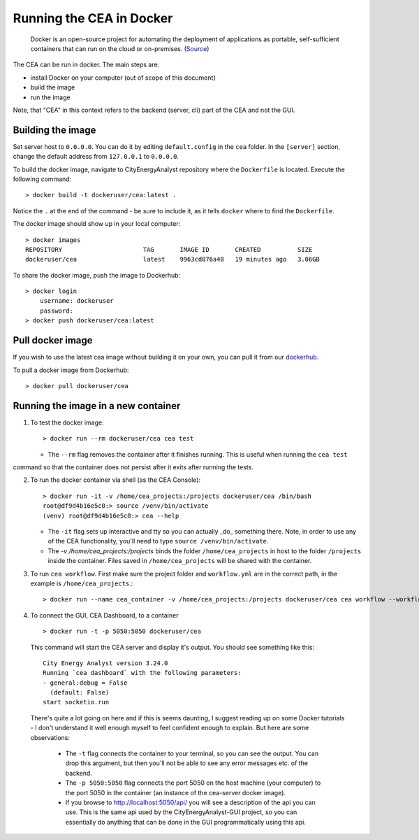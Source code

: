 Running the CEA in Docker
=========================

  Docker is an open-source project for automating the deployment of applications as portable, self-sufficient containers
  that can run on the cloud or on-premises. (Source_)

.. _Source: https://docs.microsoft.com/en-us/dotnet/architecture/microservices/container-docker-introduction/docker-defined

The CEA can be run in docker. The main steps are:

- install Docker on your computer (out of scope of this document)
- build the image
- run the image

Note, that "CEA" in this context refers to the backend (server, cli) part of the CEA and not the GUI.

Building the image
------------------

Set server host to ``0.0.0.0``. You can do it by editing ``default.config`` in the ``cea`` folder. In the ``[server]``
section, change the default address from ``127.0.0.1`` to ``0.0.0.0``.

To build the docker image, navigate to CityEnergyAnalyst repository where the ``Dockerfile`` is located. Execute the
following command::

    > docker build -t dockeruser/cea:latest .

Notice the ``.`` at the end of the command - be sure to include it, as it tells ``docker`` where to find the
``Dockerfile``.

The docker image should show up in your local computer::

    > docker images
    REPOSITORY                      TAG       IMAGE ID       CREATED          SIZE
    dockeruser/cea                  latest    9963cd876a48   19 minutes ago   3.06GB

To share the docker image, push the image to Dockerhub::

    > docker login
        username: dockeruser
        password:
    > docker push dockeruser/cea:latest


Pull docker image
-----------------

If you wish to use the latest cea image without building it on your own, you can pull it from our `dockerhub <https://hub.docker.com/repository/docker/cityenergyanalyst/cea>`__.

To pull a docker image from Dockerhub::

    > docker pull dockeruser/cea


Running the image in a new container
------------------------------------

1. To test the docker image::

    > docker run --rm dockeruser/cea cea test

   * The ``--rm`` flag removes the container after it finishes running. This is useful when running the ``cea test``
command so that the container does not persist after it exits after running the tests.

2. To run the docker container via shell (as the CEA Console)::

    > docker run -it -v /home/cea_projects:/projects dockeruser/cea /bin/bash
    root@df9d4b16e5c0:> source /venv/bin/activate
    (venv) root@df9d4b16e5c0:> cea --help

   * The ``-it`` flag sets up interactive and tty so you can actually _do_ something there. Note, in order to use any of the CEA functionality, you'll need to type ``source /venv/bin/activate``.
   * The `-v /home/cea_projects:/projects` binds the folder ``/home/cea_projects`` in host to the folder ``/projects`` inside the container. Files saved in ``/home/cea_projects`` will be shared with the container.

3. To run ``cea workflow``. First make sure the project folder and ``workflow.yml`` are in the correct path, in the example is ``/home/cea_projects``.::

    > docker run --name cea_container -v /home/cea_projects:/projects dockeruser/cea cea workflow --workflow /projects/workflow.yml

4. To connect the GUI, CEA Dashboard, to a container ::

    > docker run -t -p 5050:5050 dockeruser/cea

  This command will start the CEA server and display it's output. You should see something like this::

    City Energy Analyst version 3.24.0
    Running `cea dashboard` with the following parameters:
    - general:debug = False
      (default: False)
    start socketio.run

  There's quite a lot going on here and if this is seems daunting, I suggest reading up on some Docker tutorials - I don't
  understand it well enough myself to feel confident enough to explain. But here are some observations:
   * The ``-t`` flag connects the container to your terminal, so you can see the output. You can drop this argument, but then you'll not be able to see any error messages etc. of the backend.
   * The ``-p 5050:5050`` flag connects the port 5050 on the host machine (your computer) to the port 5050 in the container (an instance of the cea-server docker image).
   * If you browse to http://localhost:5050/api/ you will see a description of the api you can use. This is the same api used by the CityEnergyAnalyst-GUI project, so you can essentially do anything that can be done in the GUI programmatically using this api.
